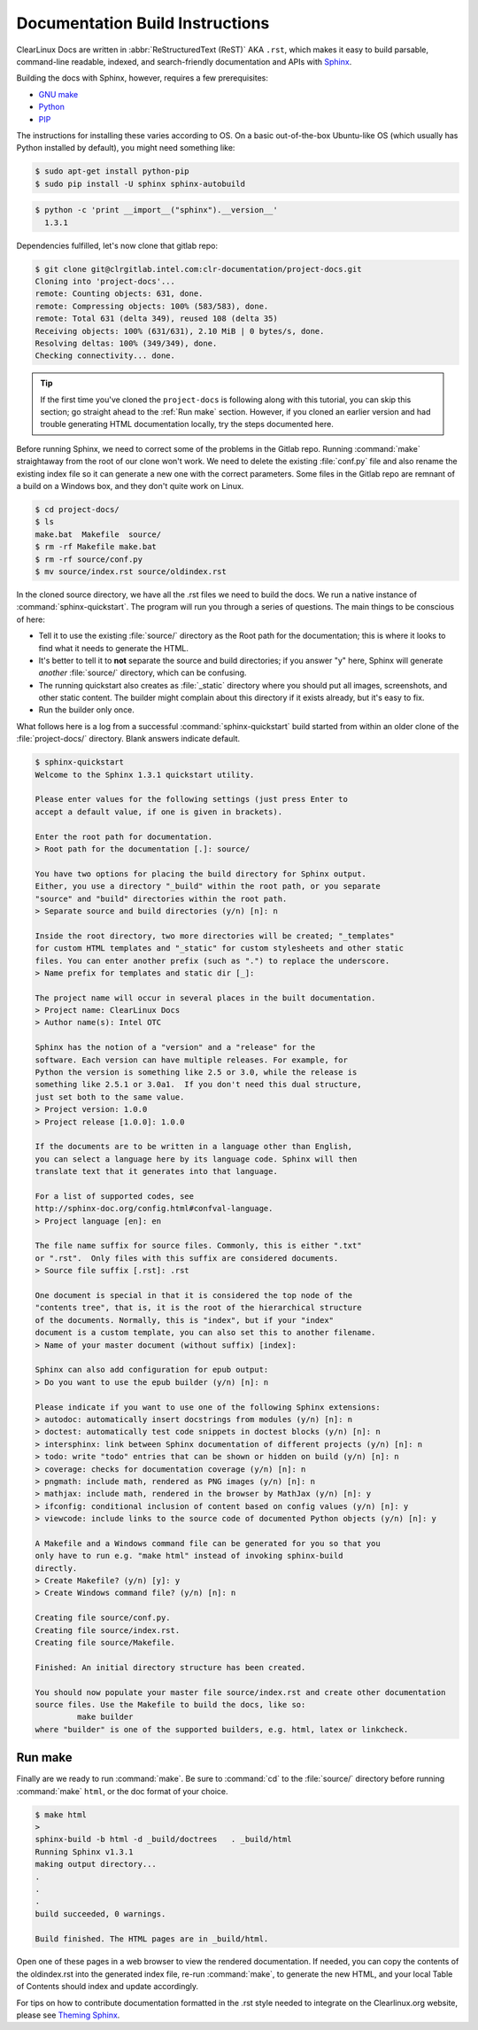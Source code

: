 Documentation Build Instructions
================================

ClearLinux Docs are written in :abbr:`ReStructuredText (ReST)` AKA ``.rst``, which
makes it easy to build parsable, command-line readable, indexed, and search-friendly
documentation and APIs with `Sphinx`_.

Building the docs with Sphinx, however, requires a few prerequisites:

* `GNU make`_
* `Python`_
* `PIP`_

The instructions for installing these varies according to OS.  On a basic
out-of-the-box Ubuntu-like OS (which usually has Python installed by default),
you might need something like:

.. code-block:: console

   $ sudo apt-get install python-pip
   $ sudo pip install -U sphinx sphinx-autobuild

.. code-block:: console

	$ python -c 'print __import__("sphinx").__version__'
	  1.3.1

Dependencies fulfilled, let's now clone that gitlab repo:

.. code-block:: console

	$ git clone git@clrgitlab.intel.com:clr-documentation/project-docs.git
	Cloning into 'project-docs'...
	remote: Counting objects: 631, done.
	remote: Compressing objects: 100% (583/583), done.
	remote: Total 631 (delta 349), reused 108 (delta 35)
	Receiving objects: 100% (631/631), 2.10 MiB | 0 bytes/s, done.
	Resolving deltas: 100% (349/349), done.
	Checking connectivity... done.

.. tip::

   If the first time you've cloned the ``project-docs`` is following along with this tutorial,
   you can skip this section; go straight ahead to the :ref:`Run make` section. However, if you
   cloned an earlier version and had trouble generating HTML documentation locally, try the steps
   documented here.

Before running Sphinx, we need to correct some of the problems in the Gitlab repo.
Running :command:`make` straightaway from the root of our clone won't work.  We need to delete the
existing :file:`conf.py` file and also rename the existing index file so it can generate a new one
with the correct parameters. Some files in the Gitlab repo are remnant of a build on a Windows
box, and they don't quite work on Linux. 

.. code-block:: console

	$ cd project-docs/
	$ ls
	make.bat  Makefile  source/
	$ rm -rf Makefile make.bat
	$ rm -rf source/conf.py
	$ mv source/index.rst source/oldindex.rst


In the cloned source directory, we have all the .rst files we need to build the docs. We
run a native instance of :command:`sphinx-quickstart`. The program will run you through
a series of questions. The main things to be conscious of here:

* Tell it to use the existing :file:`source/` directory as the Root path for
  the documentation; this is where it looks to find what it needs to generate the HTML.
* It's better to tell it to **not** separate the source and build directories; if you
  answer "y" here, Sphinx will generate *another* :file:`source/` directory, which
  can be confusing.
* The running quickstart also creates as :file:`_static` directory where you should put
  all images, screenshots, and other static content.  The builder might complain about this
  directory if it exists already, but it's easy to fix.  
* Run the builder only once.

What follows here is a log from a successful :command:`sphinx-quickstart` build started from
within an older clone of the :file:`project-docs/` directory.  Blank answers indicate default.

.. code-block:: console

   $ sphinx-quickstart
   Welcome to the Sphinx 1.3.1 quickstart utility.

   Please enter values for the following settings (just press Enter to
   accept a default value, if one is given in brackets).

   Enter the root path for documentation.
   > Root path for the documentation [.]: source/

   You have two options for placing the build directory for Sphinx output.
   Either, you use a directory "_build" within the root path, or you separate
   "source" and "build" directories within the root path.
   > Separate source and build directories (y/n) [n]: n

   Inside the root directory, two more directories will be created; "_templates"
   for custom HTML templates and "_static" for custom stylesheets and other static
   files. You can enter another prefix (such as ".") to replace the underscore.
   > Name prefix for templates and static dir [_]:

   The project name will occur in several places in the built documentation.
   > Project name: ClearLinux Docs
   > Author name(s): Intel OTC

   Sphinx has the notion of a "version" and a "release" for the
   software. Each version can have multiple releases. For example, for
   Python the version is something like 2.5 or 3.0, while the release is
   something like 2.5.1 or 3.0a1.  If you don't need this dual structure,
   just set both to the same value.
   > Project version: 1.0.0
   > Project release [1.0.0]: 1.0.0

   If the documents are to be written in a language other than English,
   you can select a language here by its language code. Sphinx will then
   translate text that it generates into that language.

   For a list of supported codes, see
   http://sphinx-doc.org/config.html#confval-language.
   > Project language [en]: en

   The file name suffix for source files. Commonly, this is either ".txt"
   or ".rst".  Only files with this suffix are considered documents.
   > Source file suffix [.rst]: .rst

   One document is special in that it is considered the top node of the
   "contents tree", that is, it is the root of the hierarchical structure
   of the documents. Normally, this is "index", but if your "index"
   document is a custom template, you can also set this to another filename.
   > Name of your master document (without suffix) [index]:

   Sphinx can also add configuration for epub output:
   > Do you want to use the epub builder (y/n) [n]: n

   Please indicate if you want to use one of the following Sphinx extensions:
   > autodoc: automatically insert docstrings from modules (y/n) [n]: n
   > doctest: automatically test code snippets in doctest blocks (y/n) [n]: n
   > intersphinx: link between Sphinx documentation of different projects (y/n) [n]: n
   > todo: write "todo" entries that can be shown or hidden on build (y/n) [n]: n
   > coverage: checks for documentation coverage (y/n) [n]: n
   > pngmath: include math, rendered as PNG images (y/n) [n]: n
   > mathjax: include math, rendered in the browser by MathJax (y/n) [n]: y
   > ifconfig: conditional inclusion of content based on config values (y/n) [n]: y
   > viewcode: include links to the source code of documented Python objects (y/n) [n]: y

   A Makefile and a Windows command file can be generated for you so that you
   only have to run e.g. "make html" instead of invoking sphinx-build
   directly.
   > Create Makefile? (y/n) [y]: y
   > Create Windows command file? (y/n) [n]: n

   Creating file source/conf.py.
   Creating file source/index.rst.
   Creating file source/Makefile.

   Finished: An initial directory structure has been created.

   You should now populate your master file source/index.rst and create other documentation
   source files. Use the Makefile to build the docs, like so:
	    make builder
   where "builder" is one of the supported builders, e.g. html, latex or linkcheck.

.. _run_make:

Run make
--------

Finally are we ready to run :command:`make`. Be sure to :command:`cd` to the :file:`source/`
directory before running :command:`make` ``html``, or the doc format of your choice.

.. code-block:: console

   $ make html
   >
   sphinx-build -b html -d _build/doctrees   . _build/html
   Running Sphinx v1.3.1
   making output directory...
   .
   .
   .
   build succeeded, 0 warnings.

   Build finished. The HTML pages are in _build/html.

Open one of these pages in a web browser to view the rendered documentation.  If needed, you can
copy the contents of the oldindex.rst into the generated index file, re-run :command:`make`, to
generate the new HTML, and your local Table of Contents should index and update accordingly.

For tips on how to contribute documentation formatted in the .rst style needed to integrate on the
Clearlinux.org website, please see `Theming Sphinx`_.

.. _Sphinx: http://sphinx-doc.org/
.. _GNU make: https://www.gnu.org/software/make/
.. _Python: https://www.python.org/
.. _PIP: https://pypi.python.org/pypi/pip/
.. _Theming Sphinx: https://github.com/otcshare/tcs-hub/blob/master/theming-sphinx.rst